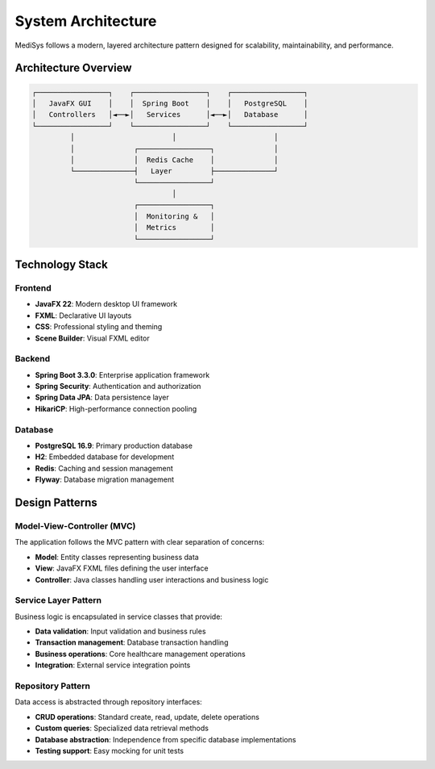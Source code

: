 System Architecture
==================

MediSys follows a modern, layered architecture pattern designed for scalability, maintainability, and performance.

Architecture Overview
---------------------

.. code-block:: text

    ┌─────────────────┐    ┌─────────────────┐    ┌─────────────────┐
    │   JavaFX GUI    │    │  Spring Boot    │    │   PostgreSQL    │
    │   Controllers   │◄──►│   Services      │◄──►│   Database      │
    └─────────────────┘    └─────────────────┘    └─────────────────┘
             │                       │                       │
             │              ┌─────────────────┐              │
             │              │  Redis Cache    │              │
             └──────────────┤   Layer         ├──────────────┘
                            └─────────────────┘
                                     │
                            ┌─────────────────┐
                            │  Monitoring &   │
                            │  Metrics        │
                            └─────────────────┘

Technology Stack
----------------

Frontend
~~~~~~~~

* **JavaFX 22**: Modern desktop UI framework
* **FXML**: Declarative UI layouts
* **CSS**: Professional styling and theming
* **Scene Builder**: Visual FXML editor

Backend
~~~~~~~

* **Spring Boot 3.3.0**: Enterprise application framework
* **Spring Security**: Authentication and authorization
* **Spring Data JPA**: Data persistence layer
* **HikariCP**: High-performance connection pooling

Database
~~~~~~~~

* **PostgreSQL 16.9**: Primary production database
* **H2**: Embedded database for development
* **Redis**: Caching and session management
* **Flyway**: Database migration management

Design Patterns
---------------

Model-View-Controller (MVC)
~~~~~~~~~~~~~~~~~~~~~~~~~~~

The application follows the MVC pattern with clear separation of concerns:

* **Model**: Entity classes representing business data
* **View**: JavaFX FXML files defining the user interface
* **Controller**: Java classes handling user interactions and business logic

Service Layer Pattern
~~~~~~~~~~~~~~~~~~~~~

Business logic is encapsulated in service classes that provide:

* **Data validation**: Input validation and business rules
* **Transaction management**: Database transaction handling
* **Business operations**: Core healthcare management operations
* **Integration**: External service integration points

Repository Pattern
~~~~~~~~~~~~~~~~~~

Data access is abstracted through repository interfaces:

* **CRUD operations**: Standard create, read, update, delete operations
* **Custom queries**: Specialized data retrieval methods
* **Database abstraction**: Independence from specific database implementations
* **Testing support**: Easy mocking for unit tests
